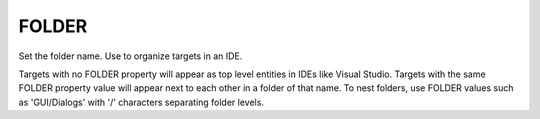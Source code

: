FOLDER
------

Set the folder name. Use to organize targets in an IDE.

Targets with no FOLDER property will appear as top level entities in
IDEs like Visual Studio.  Targets with the same FOLDER property value
will appear next to each other in a folder of that name.  To nest
folders, use FOLDER values such as 'GUI/Dialogs' with '/' characters
separating folder levels.
